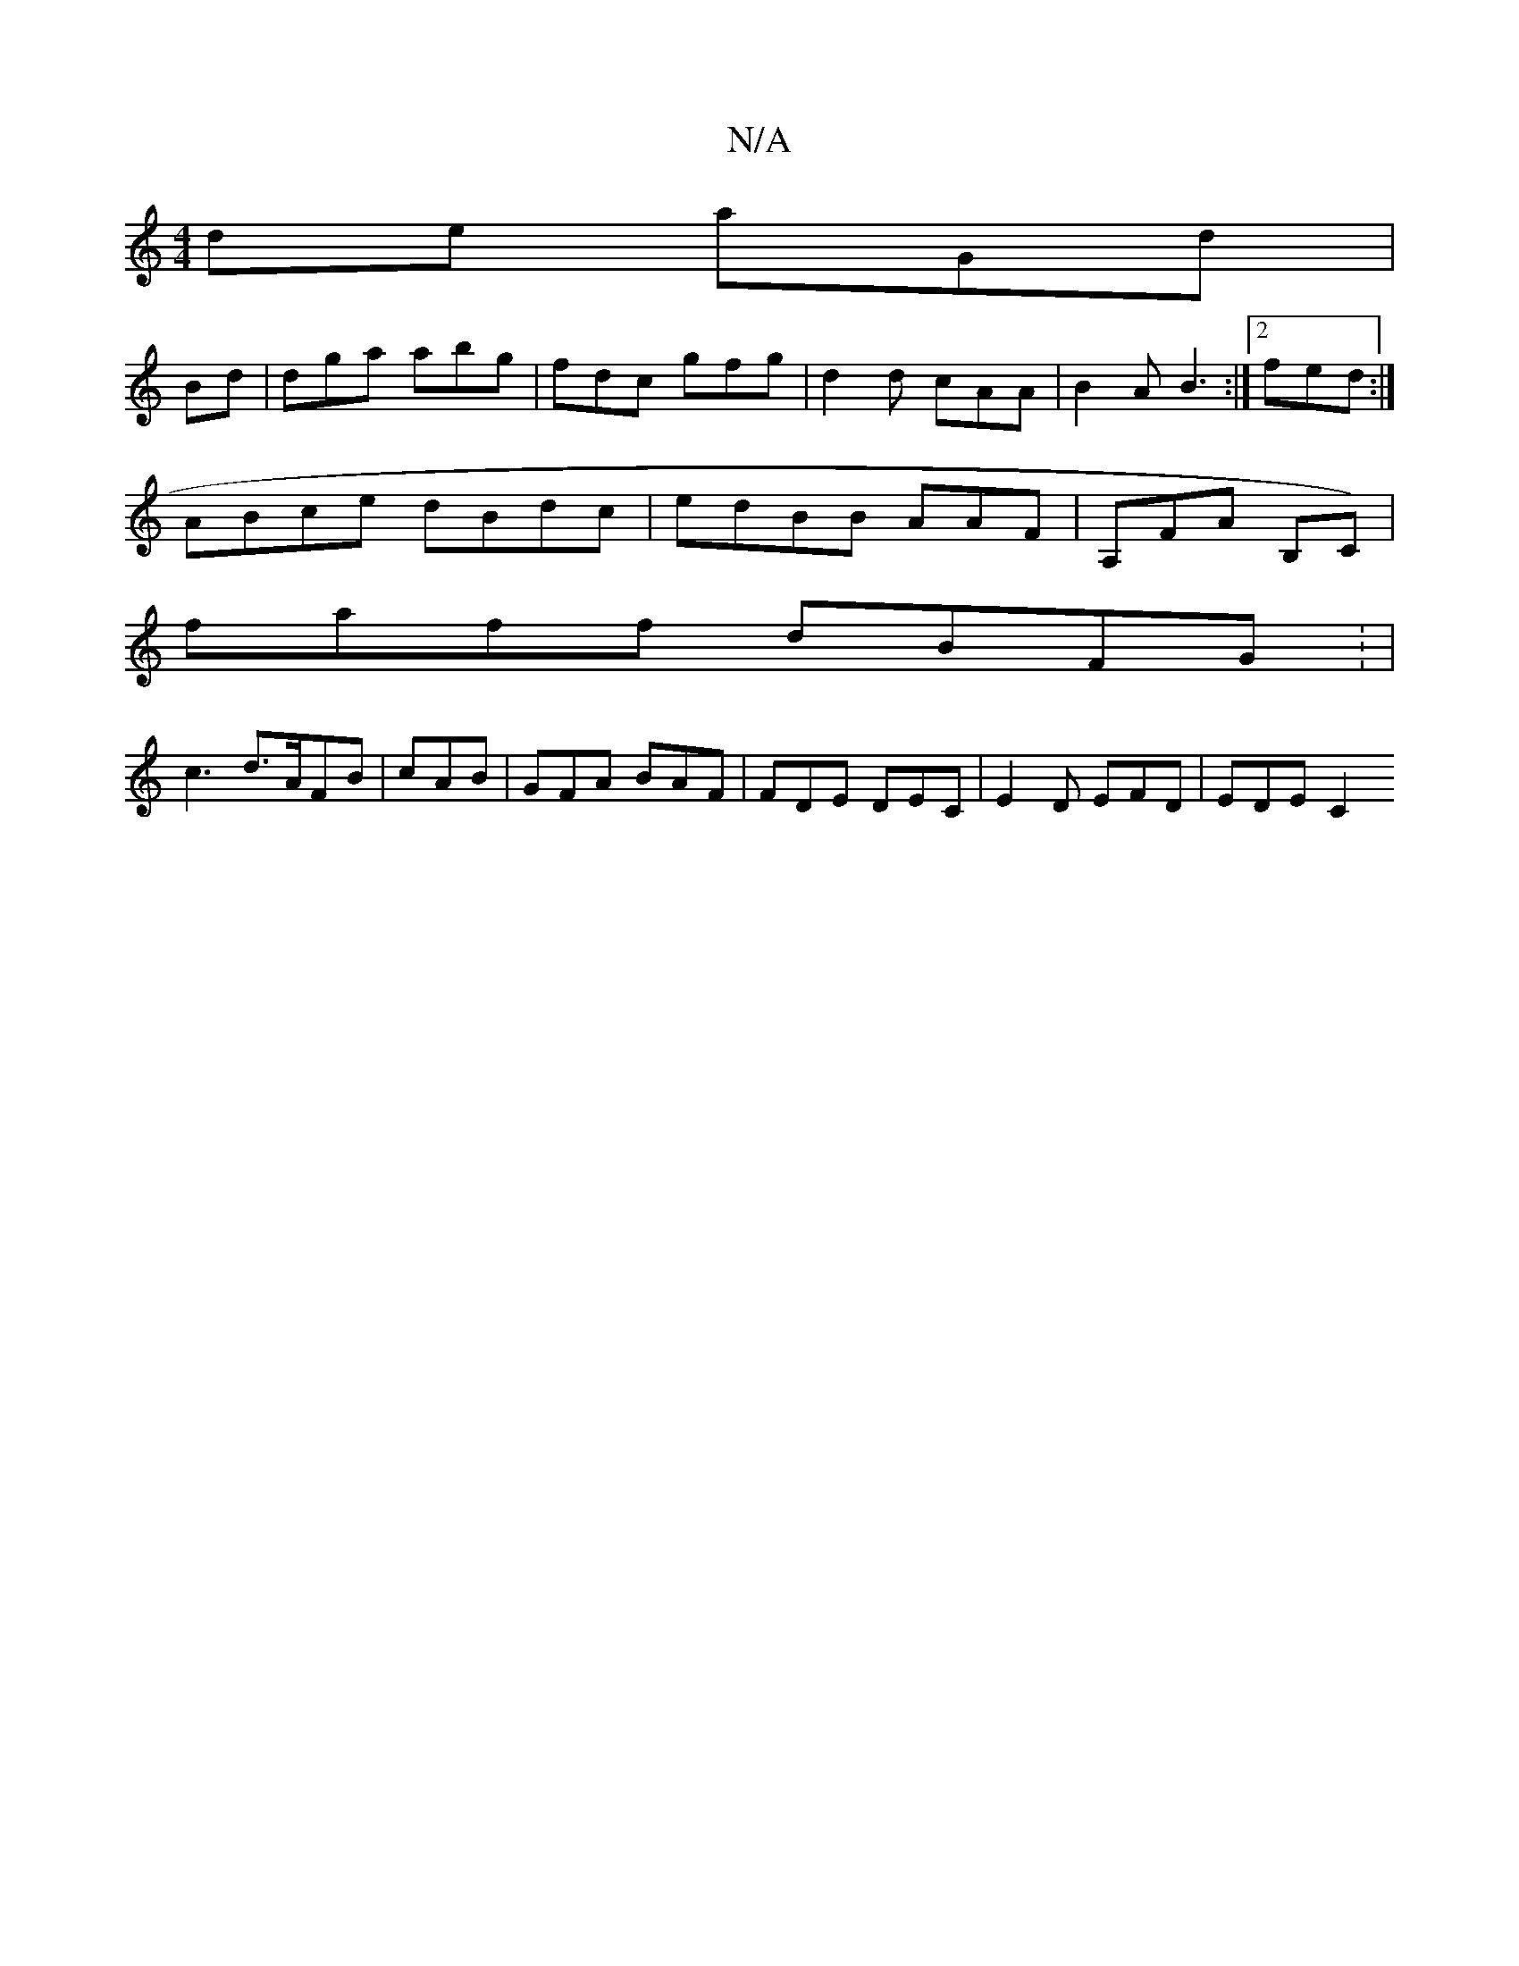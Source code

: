 X:1
T:N/A
M:4/4
R:N/A
K:Cmajor
de aGd|
Bd|dga abg|fdc gfg|d2d cAA|B2A B3:|[2 fed :|
ABce dBdc|edBB AAF|A,FA B,C)|
faff dBFG: |
c3 d>AFB | cAB |GFA BAF|FDE DEC | E2 D EFD|EDE C2 "c/c/d| a3 g cA | fde fde|ddg edc dcB:|

|: E2 GE A2 |